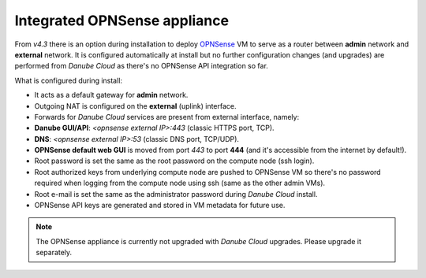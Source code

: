 .. _opnsense:

Integrated OPNSense appliance
*****************************

From `v4.3` there is an option during installation to deploy `OPNSense <https://opnsense.org/>`_ VM to serve as a router between **admin** network and **external** network. It is configured automatically at install but no further configuration changes (and upgrades) are performed from *Danube Cloud* as there's no OPNSense API integration so far.

What is configured during install:

- It acts as a default gateway for **admin** network.
- Outgoing NAT is configured on the **external** (uplink) interface.
- Forwards for *Danube Cloud* services are present from external interface, namely:
- **Danube GUI/API**: *<opnsense external IP>:443* (classic HTTPS port, TCP).
- **DNS**: *<opnsense external IP>:53* (classic DNS port, TCP/UDP).
- **OPNSense default web GUI** is moved from port *443* to port **444** (and it's accessible from the internet by default!).
- Root password is set the same as the root password on the compute node (ssh login).
- Root authorized keys from underlying compute node are pushed to OPNSense VM so there's no password required when logging from the compute node using ssh (same as the other admin VMs).
- Root e-mail is set the same as the administrator password during *Danube Cloud* install.
- OPNSense API keys are generated and stored in VM metadata for future use.

.. note:: The OPNSense appliance is currently not upgraded with *Danube Cloud* upgrades. Please upgrade it separately.

